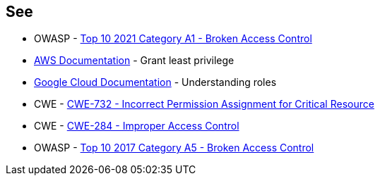 == See

* OWASP - https://owasp.org/Top10/A01_2021-Broken_Access_Control/[Top 10 2021 Category A1 - Broken Access Control]
* https://docs.aws.amazon.com/IAM/latest/UserGuide/best-practices.html#grant-least-privilege[AWS Documentation] - Grant least privilege
* https://cloud.google.com/iam/docs/understanding-roles[Google Cloud Documentation] - Understanding roles
* CWE - https://cwe.mitre.org/data/definitions/732[CWE-732 - Incorrect Permission Assignment for Critical Resource]
* CWE - https://cwe.mitre.org/data/definitions/284[CWE-284 - Improper Access Control]
* OWASP - https://owasp.org/www-project-top-ten/2017/A5_2017-Broken_Access_Control[Top 10 2017 Category A5 - Broken Access Control]

